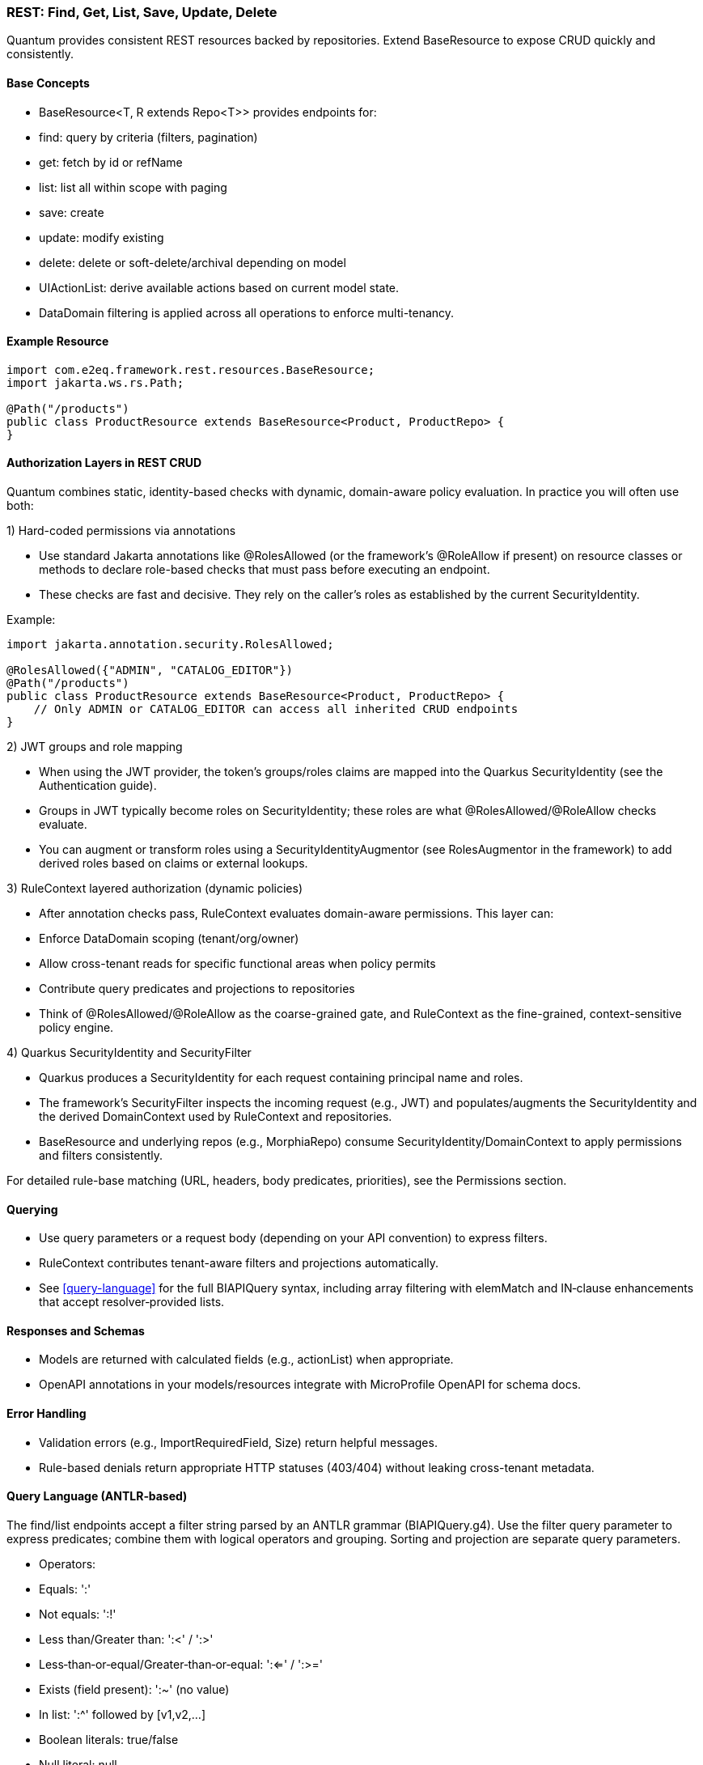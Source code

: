 [[rest-crud]]
=== REST: Find, Get, List, Save, Update, Delete

Quantum provides consistent REST resources backed by repositories. Extend BaseResource to expose CRUD quickly and consistently.

==== Base Concepts

- BaseResource<T, R extends Repo<T>> provides endpoints for:
  - find: query by criteria (filters, pagination)
  - get: fetch by id or refName
  - list: list all within scope with paging
  - save: create
  - update: modify existing
  - delete: delete or soft-delete/archival depending on model
- UIActionList: derive available actions based on current model state.
- DataDomain filtering is applied across all operations to enforce multi-tenancy.

==== Example Resource

[source,java]
----
import com.e2eq.framework.rest.resources.BaseResource;
import jakarta.ws.rs.Path;

@Path("/products")
public class ProductResource extends BaseResource<Product, ProductRepo> {
}
----

==== Authorization Layers in REST CRUD

Quantum combines static, identity-based checks with dynamic, domain-aware policy evaluation. In practice you will often use both:

1) Hard-coded permissions via annotations

- Use standard Jakarta annotations like @RolesAllowed (or the framework’s @RoleAllow if present) on resource classes or methods to declare role-based checks that must pass before executing an endpoint.
- These checks are fast and decisive. They rely on the caller’s roles as established by the current SecurityIdentity.

Example:

[source,java]
----
import jakarta.annotation.security.RolesAllowed;

@RolesAllowed({"ADMIN", "CATALOG_EDITOR"})
@Path("/products")
public class ProductResource extends BaseResource<Product, ProductRepo> {
    // Only ADMIN or CATALOG_EDITOR can access all inherited CRUD endpoints
}
----

2) JWT groups and role mapping

- When using the JWT provider, the token’s groups/roles claims are mapped into the Quarkus SecurityIdentity (see the Authentication guide).
- Groups in JWT typically become roles on SecurityIdentity; these roles are what @RolesAllowed/@RoleAllow checks evaluate.
- You can augment or transform roles using a SecurityIdentityAugmentor (see RolesAugmentor in the framework) to add derived roles based on claims or external lookups.

3) RuleContext layered authorization (dynamic policies)

- After annotation checks pass, RuleContext evaluates domain-aware permissions. This layer can:
  - Enforce DataDomain scoping (tenant/org/owner)
  - Allow cross-tenant reads for specific functional areas when policy permits
  - Contribute query predicates and projections to repositories
- Think of @RolesAllowed/@RoleAllow as the coarse-grained gate, and RuleContext as the fine-grained, context-sensitive policy engine.

4) Quarkus SecurityIdentity and SecurityFilter

- Quarkus produces a SecurityIdentity for each request containing principal name and roles.
- The framework’s SecurityFilter inspects the incoming request (e.g., JWT) and populates/augments the SecurityIdentity and the derived DomainContext used by RuleContext and repositories.
- BaseResource and underlying repos (e.g., MorphiaRepo) consume SecurityIdentity/DomainContext to apply permissions and filters consistently.

For detailed rule-base matching (URL, headers, body predicates, priorities), see the Permissions section.

==== Querying

- Use query parameters or a request body (depending on your API convention) to express filters.
- RuleContext contributes tenant-aware filters and projections automatically.
- See <<query-language>> for the full BIAPIQuery syntax, including array filtering with elemMatch and IN‑clause enhancements that accept resolver‑provided lists.

==== Responses and Schemas

- Models are returned with calculated fields (e.g., actionList) when appropriate.
- OpenAPI annotations in your models/resources integrate with MicroProfile OpenAPI for schema docs.

==== Error Handling

- Validation errors (e.g., ImportRequiredField, Size) return helpful messages.
- Rule-based denials return appropriate HTTP statuses (403/404) without leaking cross-tenant metadata.


==== Query Language (ANTLR‑based)

The find/list endpoints accept a filter string parsed by an ANTLR grammar (BIAPIQuery.g4). Use the filter query parameter to express predicates; combine them with logical operators and grouping. Sorting and projection are separate query parameters.

- Operators:
  - Equals: ':'
  - Not equals: ':!'
  - Less than/Greater than: ':<' / ':>'
  - Less‑than‑or‑equal/Greater‑than‑or‑equal: ':<=' / ':>='
  - Exists (field present): ':~' (no value)
  - In list: ':^' followed by [v1,v2,...]
  - Boolean literals: true/false
  - Null literal: null
- Logical:
  - AND: '&&'
  - OR: '||'
  - NOT: '!!' (applies to a single allowed expression)
- Grouping: parentheses '(' and ')'
- Values by type:
  - Strings: unquoted or quoted with "..."; quotes allow spaces and punctuation
  - Whole numbers: prefix with '#' (e.g., #10)
  - Decimals: prefix with '##' (e.g., ##19.99)
  - Date: yyyy-MM-dd (e.g., 2025-09-10)
  - DateTime (ISO‑8601): 2025-09-10T12:30:00Z (timezone supported)
  - ObjectId (Mongo 24‑hex): 5f1e9b9c8a0b0c0d1e2f3a4b
  - Reference by ObjectId: @@5f1e9b9c8a0b0c0d1e2f3a4b
  - Variables: ${ownerId|principalId|resourceId|action|functionalDomain|pTenantId|pAccountId|rTenantId|rAccountId|realm|area}

=== Simple filters (equals)

[source]
----
# string equality
name:"Acme Widget"
# whole number
quantity:#10
# decimal number
price:##19.99
# date and datetime
shipDate:2025-09-12
updatedAt:2025-09-12T10:15:00Z
# boolean
active:true
# null checks
description:null
# field exists
lastLogin:~
# object id equality
id:5f1e9b9c8a0b0c0d1e2f3a4b
# variable usage (e.g., tenant scoping)
dataDomain.tenantId:${pTenantId}
----

=== Advanced filters: grouping and AND/OR/NOT

[source]
----
# Products that are active and (name contains widget OR gizmo), excluding discontinued
active:true && (name:*widget* || name:*gizmo*) && status:!"DISCONTINUED"

# Shipments updated after a date AND (destination NY OR CA)
updatedAt:>=2025-09-01 && (destination:"NY" || destination:"CA")

# NOT example: items where category is not null and not (price < 10)
category:!null && !!(price:<##10)
----

Notes:
- Wildcard matching uses '*': name:*widget* (prefix/suffix/contains). '?' matches a single character.
- Use parentheses to enforce precedence; otherwise AND/OR follow standard left‑to‑right with explicit operators.

=== IN lists

[source]
----
status:^["OPEN","CLOSED","ON_HOLD"]
ownerId:^["u1","u2","u3"]
referenceId:^[@@5f1e9b9c8a0b0c0d1e2f3a4b, @@6a7b8c9d0e1f2a3b4c5d6e7f]
----

=== Sorting

Provide a sort query parameter (comma‑separated fields):
- '-' prefix = descending, '+' or no prefix = ascending.

Examples:

[source]
----
# single field descending
?sort=-createdAt

# multiple fields: createdAt desc, refName asc
?sort=-createdAt,refName
----

=== Projections

Limit returned fields with the projection parameter (comma‑separated):
- '+' prefix = include, '-' prefix = exclude.

Examples:

[source]
----
# include only id and refName, exclude heavy fields
?projection=+id,+refName,-auditInfo,-persistentEvents
----

=== End‑to‑end examples

- GET /products/list?skip=0&limit=50&filter=active:true&&name:*widget*&sort=-updatedAt&projection=+id,+name,-auditInfo
- GET /shipments/list?filter=(destination:"NY"||destination:"CA")&&updatedAt:>=2025-09-01&sort=origin

These features integrate with RuleContext and DataDomain: your filter runs within the tenant/org scope derived from the security context; RuleContext may add further predicates or projections automatically.


== CSV Export and Import

These endpoints are inherited by every resource that extends BaseResource. They are mounted under the resource’s base path. For example, PolicyResource at /security/permission/policies exposes:

- GET /security/permission/policies/csv
- POST /security/permission/policies/csv
- POST /security/permission/policies/csv/session
- POST /security/permission/policies/csv/session/{sessionId}/commit
- DELETE /security/permission/policies/csv/session/{sessionId}
- GET /security/permission/policies/csv/session/{sessionId}/rows

Authorization and scoping:

- All CSV endpoints are protected by the same @RolesAllowed("user", "admin") checks as other CRUD operations.
- RuleContext filters and DataDomain scoping apply the same way as list/find; exports stream only what the caller may see, and imports are saved under the same permissions.
- In multi‑realm deployments, include your X-Realm header as you do for CRUD; underlying repos resolve realm and domain context consistently.

=== Export: GET /csv

Produces a streamed CSV download of the current resource collection.

Query parameters and behavior:

fieldSeparator (default `"`):: Single character used to separate fields. Typical values: `,`, `;`, `\t`.

requestedColumns (default refName):: Comma‑separated list of model field names to include, in output order. If omitted, BaseResource defaults to refName. Nested list extraction is supported with the `[0]` notation on a single nested property across all requested columns (e.g., `addresses[0].city`, `addresses[0].zip`). Indices other than `[0]` are rejected. If the nested list has multiple items, multiple rows are emitted per record (one per list element), preserving other column values.

quotingStrategy (default QUOTE_WHERE_ESSENTIAL)::
- QUOTE_WHERE_ESSENTIAL: quote only when needed (when a value contains the separator or quoteChar).
- QUOTE_ALL_COLUMNS: quote every column in every row.

quoteChar (default `"`):: The character used to surround quoted values.

decimalSeparator (default `.`):: Reserved for decimal formatting. Note: current implementation ignores this value; decimals are rendered using the locale‑independent dot.

charsetEncoding (default UTF-8-without-BOM):: One of: `US-ASCII`, `UTF-8-without-BOM`, `UTF-8-with-BOM`, `UTF-16-with-BOM`, `UTF-16BE`, `UTF-16LE`. “with‑BOM” values write a Byte Order Mark at the beginning of the file (UTF‑8: `EF BB BF`; UTF‑16: `FE FF`).

filter (optional):: ANTLR DSL filter applied server‑side before streaming (see Query Language section). Reduces rows and can improve performance.

filename (default downloaded.csv):: Suggested download filename returned via Content‑Disposition header.

offset (default 0):: Zero‑based index of the first record to stream.

length (default 1000, use `-1` for all):: Maximum number of records to stream from offset. Use `-1` to stream all (be mindful of client memory/time).

prependHeaderRow (optional boolean, default false):: When true, the first row contains column headers. Requires requestedColumns to be set (the default refName satisfies this requirement).

preferredColumnNames (optional list):: Overrides header names positionally when `prependHeaderRow=true`. The list length must be ≤ requestedColumns; an empty string entry means “use default field name” for that column.

Response:

- 200 OK with Content-Type: text/csv and Content-Disposition: attachment; filename="...".
- On validation/processing errors, the response status is 400/500 and the body contains a single text line describing the problem (e.g., “Incorrect information supplied: …”). Unrecognized query parameters are rejected with 400.

Examples:

- Export selected fields with header, custom filename and filter

[source,bash]
----
curl -H "Authorization: Bearer $JWT" \
     -H "X-Realm: system-com" \
     "https://host/api/products/csv?requestedColumns=id,refName,price&prependHeaderRow=true&filename=products.csv&filter=active:true&sort=+refName"
----

- Export nested list’s first element across columns

[source,bash]
----
# emits one row per address entry when more than one is present
curl -H "Authorization: Bearer $JWT" \
     "https://host/api/customers/csv?requestedColumns=refName,addresses[0].city,addresses[0].zip&prependHeaderRow=true"
----

=== Import: POST /csv (multipart)

Consumes a CSV file (multipart/form‑data) and imports records in batches. The form field name for the file is file.

Query parameters and behavior:

fieldSeparator (default `"`):: Single character expected between fields.

quotingStrategy (default QUOTE_WHERE_ESSENTIAL):: Same values as export; controls how embedded quotes are recognized.

quoteChar (default `"`):: The expected quote character in the file.

skipHeaderRow (default true):: When true, the first row is treated as a header and skipped. Mapping is positional, not by header names.

charsetEncoding (default UTF-8-without-BOM):: The file encoding. “with‑BOM” variants allow consuming a BOM at the start.

requestedColumns (required):: Comma‑separated list of model field names in the same order as the CSV columns. This positional mapping drives parsing and validation. Nested list syntax `[0]` is allowed with the same constraints as export.

Behavior:

* Each row is parsed into a model instance using type‑aware processors (ints, longs, decimals, enums, etc.).
* Bean Validation is applied; rows with violations are collected as errors and not saved; valid rows are batched and saved.
* For each saved batch, insert vs update is determined by refName presence in the repository.
* Response entity includes counts (importedCount, failedCount) and per‑row results when available.
* Response headers:
  - X-Import-Success-Count: number of rows successfully imported.
  - X-Import-Failed-Count: number of rows that failed validation or DB write.
  - X-Import-Message: summary message.

Example (direct import):

[source,bash]
----
curl -X POST \
  -H "Authorization: Bearer $JWT" \
  -H "X-Realm: system-com" \
  -F "file=@policies.csv" \
  "https://host/api/security/permission/policies/csv?requestedColumns=refName,principalId,description&skipHeaderRow=true&fieldSeparator=,&quoteChar=\"&quotingStrategy=QUOTE_WHERE_ESSENTIAL&charsetEncoding=UTF-8-without-BOM"
----

=== Import with preview sessions

Use a two‑step flow to analyze first, then commit only valid rows.

* POST /csv/session (multipart): analyzes the file and creates a session
  - Same parameters as POST /csv (fieldSeparator, quotingStrategy, quoteChar, skipHeaderRow, charsetEncoding, requestedColumns).
  - Returns a preview ImportResult including sessionId, totals (totalRows, validRows, errorRows), and row‑level findings. No data is saved yet.

* POST /csv/session/{sessionId}/commit: imports only error‑free rows from the analyzed session
  - Returns CommitResult with inserted/updated counts.

- DELETE /csv/session/{sessionId}: cancels and discards session state (idempotent; always returns 204).

* GET /csv/session/{sessionId}/rows: page through analyzed rows
  - Query params:
    - skip (default 0), limit (default 50)
    - onlyErrors (default false): when true, returns only rows with errors
    - intent (optional): filter rows by intended action: INSERT, UPDATE, or SKIP

Notes and constraints:

- requestedColumns must reference actual model fields. Unknown fields or multiple different nested properties are rejected (only one nested property across requestedColumns is allowed when using [0]).
- Unrecognized query parameters are rejected with HTTP 400 to prevent silent misconfiguration.
- Very large exports should prefer streaming with sensible length settings or server‑side filters to reduce memory and time.
- Imports run under the same security rules as POST / (save). Ensure the caller has permission to create/update the target entities in the chosen realm.

[[rest-crud-auth]]
= Authentication and Authorization

Quantum integrates with Quarkus security while providing a pluggable approach to authentication. The repository includes a JWT provider module to get started quickly and an extension surface to replace or complement it.

== JWT Provider

- Module: quantum-jwt-provider
- Purpose: Validate JWTs on incoming requests, populate the security principal, and surface tenant/org/user claims that feed DomainContext.
- Configuration: Standard Quarkus/MicroProfile JWT properties plus custom claim mappings as needed for DataDomain.

== Pluggable Authentication

You can introduce alternative authentication mechanisms (e.g., API keys, SAML/OIDC front-channel tokens exchanged for back-end JWTs, HMAC signatures) by providing CDI beans that integrate with the security layer and emit the same normalized context consumed by DomainContext/RuleContext.

Typical steps:

1. Implement a request filter or identity provider that validates the token/credential.
2. Map identity and tenant claims into a principal model (tenantId, orgRefName, userId, roles).
3. Ensure BaseResource (and other entry points) can derive DomainContext from that principal.

== Creating an Auth Plugin (using the Custom JWT provider as a reference)

An auth plugin is typically a CDI bean that:

- Extends BaseAuthProvider to inherit user-management helpers and persistence utilities.
- Implements AuthProvider to integrate with request-time authentication flows.
- Implements UserManagement to expose CRUD-style operations for users, passwords, and roles.

A concrete provider should:

- Be annotated as a CDI bean (e.g., @ApplicationScoped).
- Provide a stable getName() identifier (e.g., "custom", "oidc", "apikey").
- Use config properties for secrets, issuers, token durations, and any external identity provider details.
- Build a Quarkus SecurityIdentity with the authenticated principal and roles.

// ... existing code ...
== AuthProvider interface (what a provider must implement)

Core methods:

* SecurityIdentity validateAccessToken(String token)
** Parse and validate the incoming credential (JWT, API key, signature).
** Return a SecurityIdentity with principal name and roles; throw a security exception for invalid tokens.
* String getName()
** A short identifier for the provider; persisted alongside credentials and used in logs/metrics.
* LoginResponse login(String userId, String password)
** Credential-based login. Return a structured response:
*** positiveResponse: includes SecurityIdentity, roles, accessToken, refreshToken, expirationTime, and realm/mongodbUrl if applicable.
*** negativeResponse: includes error codes/reason/message for clients to act on (e.g., password change required).
* LoginResponse refreshTokens(String refreshToken)
** Validate the refresh token, mint a new access token (and optionally a new refresh token), and return a positive response.

Notes:

* Login flow should check force-change-password or equivalent flags and return a negative response when user interaction is required before issuing tokens.
* validateAccessToken should only accept valid, non-expired tokens and construct SecurityIdentity consistently with role mappings used across the platform.

// ... existing code ...
== UserManagement interface (operations your plugin must support)

Typical responsibilities include:

* User lifecycle
** String createUser(String userId, String password, Set<String> roles, DomainContext domainContext, [optional] DataDomain)
** void changePassword(String userId, String oldPassword, String newPassword, Boolean forceChangePassword)
** boolean removeUserWithUserId(String userId)
** boolean removeUserWithSubject(String subject)
* Role management
** void assignRolesForUserId(String userId, Set<String> roles)
** void assignRolesForSubject(String subject, Set<String> roles)
** void removeRolesForUserId(String userId, Set<String> roles)
** void removeRolesForSubject(String subject, Set<String> roles)
** Set<String> getUserRolesForUserId(String userId)
** Set<String> getUserRolesForSubject(String subject)
* Lookups and existence checks
** Optional<String> getSubjectForUserId(String userId)
** Optional<String> getUserIdForSubject(String subject)
** boolean userIdExists(String userId)
** boolean subjectExists(String subject)

Return values and exceptions:

* Throw SecurityException or domain-specific exceptions for invalid states (duplicate users, bad password, unsupported hashing).
* Return Optional for lookups that may not find a result.
* For removals, return boolean to communicate whether a record was deleted.

// ... existing code ...
== Leveraging BaseAuthProvider in your plugin

When you extend BaseAuthProvider, you inherit ready-to-use capabilities that reduce boilerplate:

* Impersonation controls
** enableImpersonationWithUserId / enableImpersonationWithSubject
** disableImpersonationWithUserId / disableImpersonationWithSubject
** These set or clear an impersonation filter script and realm regex that downstream services can honor to act on behalf of another identity under controlled scope.

* Realm override helpers
** enableRealmOverrideWithUserId / enableRealmOverrideWithSubject
** disableRealmOverrideWithUserId / disableRealmOverrideWithSubject
** Useful for multi-realm/tenant scenarios, enabling scoped cross-realm behavior.

* Persistence utilities
** Built-in use of the credential repository to save, update, and delete credentials.
** Consistent validation of inputs (non-null checks, non-blank checks).
** Hashing algorithm guardrails to ensure only supported algorithms are used.

Best practices when deriving:

* Always set the auth provider name in stored credentials so records can be traced to the correct provider.
* Reuse the role merge/remove patterns to avoid accidental role loss.
* Prefer emitting precise exceptions (e.g., NotFound for missing users, SecurityException for access violations).

// ... existing code ...
== Implementing your own provider

Checklist:

* Class design
** @ApplicationScoped bean
** extends BaseAuthProvider
** implements AuthProvider and UserManagement
** return a stable getName()
* Configuration
** Externalize secrets (signing keys), issuers, token durations, and realm details via MicroProfile Config.
* SecurityIdentity
** Consistently build identities with principal and roles; include useful attributes for auditing/telemetry.
* Tokens/credentials
** For JWT-like tokens, implement robust parsing, signature verification, expiration checks, and claim validation.
** For non-JWT credentials (API keys, HMAC), ensure replay protection and scope binding.
* Responses and errors
** Use structured LoginResponse for both success and error paths.
** Prefer idempotent user/role operations; validate inputs and surface actionable messages.

// ... existing code ...
== CredentialUserIdPassword model and DomainContext

This section explains how user credentials are represented, how those records tie to tenancy and realms, and how the server chooses the database (“realm”) for REST calls.

What the credential model represents

userId:: The human-friendly login handle that users type. Must be unique within the applicable tenancy/realm scope.
subject:: A stable, system-generated identifier for the principal. Tokens and internal references favor subject over userId because subjects do not change.
description, emailOfResponsibleParty:: Optional metadata to describe the credential and provide an owner contact.
domainContext:: The tenancy and organization placement of the principal. It contains:
* tenantId: Logical tenant partition.
* orgRefName: Organization/business unit within the tenant.
* accountId: Account or billing identifier.
* defaultRealm: The default database/realm used for this identity’s operations.
* dataSegment: Optional partitioning segment for advanced sharding or data slicing.
roles:: The set of authorities granted (e.g., USER, ADMIN). These become groups/roles on the SecurityIdentity.
issuer:: An identifier for who issued the credential or tokens (useful for auditing and multi-provider setups).
passwordHash, hashingAlgorithm:: The stored password hash and declared algorithm. Not exposed over REST. Providers verify passwords against this.
forceChangePassword:: Flag that forces a password reset on next login; the login flow returns a structured negative response instead of tokens.
lastUpdate:: Timestamp for auditing and token invalidation strategies.
area2RealmOverrides:: Optional map to route specific functional areas to different realms than the default (e.g., “Reporting” → analytics-realm).
realmRegEx:: Optional regex to limit or override which realms this identity may act in; also used by impersonation/override flows.
impersonateFilterScript:: Optional script indicating the filter/scope applied during impersonation so actions are constrained.
authProviderName:: The name of the provider that owns this credential (e.g., “custom”, “oidc”), enabling multi-provider operations and audits.

How DomainContext selects the realm for REST calls

* For each authenticated request, the server derives or retrieves a DomainContext associated with the principal.
* The DomainContext.defaultRealm indicates which backing MongoDB database (“realm”) should be used by repositories for that request.
* If realm override features are enabled (e.g., through provider helpers or per-credential overrides), the system may route certain functional areas to alternate realms using area2RealmOverrides or validated by realmRegEx.
* The remainder of DomainContext (tenantId, orgRefName, accountId, dataSegment) is applied as scope constraints through permission rules and repository filters so reads and writes are automatically restricted to the correct tenant/org segment.

// ... existing code ...
== Quarkus OIDC out-of-the-box and integrating with common IdPs

Quarkus ships with first-class OpenID Connect (OIDC) support, enabling both service-to-service and browser-based logins.

What the Quarkus OIDC extension provides

* OIDC client and server-side adapters:
** Authorization Code flow with PKCE for browser sign-in.
** Bearer token authentication for APIs (validating access tokens on incoming requests).
** Token propagation for downstream calls (forwarding or exchanging tokens).
* Token verification and claim mapping:
** Validates issuer, audience, signature, expiration, and scopes.
** Maps standard claims (sub, email, groups/roles) into the security identity.
* Multi-tenancy and configuration:
** Supports multiple OIDC tenants via configuration, each with its own issuer, client id/secret, and flows.
* Logout and session support:
** Front-channel and back-channel logout hooks depending on provider capabilities.

Integrating with common providers

- Works with providers like Keycloak, Auth0, Okta, Azure AD, Cognito, and enterprise IdPs exposing OIDC.
- Configure the issuer URL and client credentials. Quarkus discovers endpoints via the provider’s .well-known/openid-configuration.
- For roles/permissions, map provider groups/roles claims to your platform roles in the identity.

OIDC vs OAuth vs OpenID (terminology and evolution)

OAuth 2.0:: Authorization framework for delegated access (scopes), not authentication. Defines flows to obtain access tokens for APIs.
OpenID (OpenID 1.x/2.0):: Older federated identity protocol that preceded OIDC. It has been superseded by OpenID Connect.
OpenID Connect (OIDC):: An identity layer on top of OAuth 2.0. Adds standardized authentication, user info endpoints, ID tokens (JWT) with subject and profile claims, and discovery metadata. In practice, OIDC is the modern standard for SSO and user authentication; OAuth remains the authorization substrate underneath.

Summary::
* OpenID → historical, replaced by OIDC.
* OAuth 2.0 → authorization framework.
* OIDC → authentication (identity) layer built on OAuth 2.0.

OIDC and SAML in relation to SSO

SAML (Security Assertion Markup Language):: XML-based federation protocol widely used in enterprises for browser SSO; uses signed XML assertions transported through browser redirects/posts.
OIDC:: JSON/REST-oriented, uses JWTs, and is well-suited for modern SPAs and APIs.

Relationship:
* Both enable SSO and federation across identity providers and service providers.
* Many enterprise IdPs support both; OIDC is generally simpler for APIs and modern web stacks, while SAML is entrenched in legacy/enterprise SSO.

Bridging:
* Gateways or identity brokers can translate SAML assertions to OIDC tokens and vice versa, allowing gradual migration.

Common customer IdP models and OIDC integration patterns

* Centralized IdP (single-tenant)
** One organization-wide IdP issues tokens for all users.
** Configure a single OIDC tenant in Quarkus; map groups/roles to application roles.
* Multi-tenant SaaS with per-tenant IdP (BYOID)
** Each customer brings their own IdP.
** Configure Quarkus OIDC multitenancy with per-tenant issuer discovery and client credentials.
** Tenant selection can be based on domain, request header, or path; the selected OIDC tenant performs login and token validation.
* Brokered identity
** Use a broker that federates to multiple upstream IdPs (OIDC, SAML).
** Quarkus integrates with the broker as a single OIDC client; the broker handles IdP routing and protocol translation.
* Hybrid API and web flows
** Browser apps use Authorization Code flow with sessions; APIs use bearer token authentication.
** The OIDC extension can handle both in the same application when properly configured.

// ... existing code ...
== Authorization via RuleContext

Authentication establishes identity; RuleContext enforces what the identity can do. For each action (CREATE, UPDATE, VIEW, DELETE, ARCHIVE), RuleContext can:

- Allow or deny the action
- Contribute additional filters (e.g., org scoping, functional-area specific sharing)
- Adjust UIActionList to reflect permitted next steps

This division of responsibilities keeps providers focused on identity while policies remain centralized in RuleContext.
